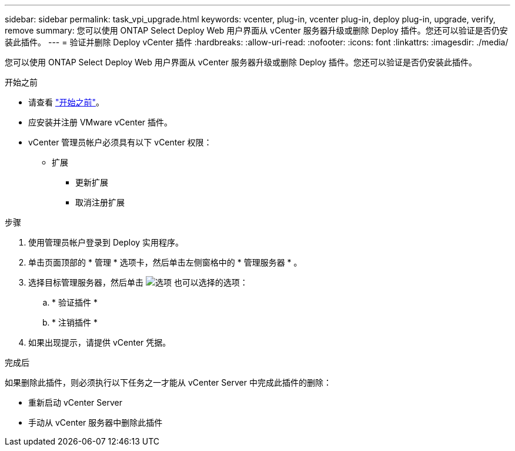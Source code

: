 ---
sidebar: sidebar 
permalink: task_vpi_upgrade.html 
keywords: vcenter, plug-in, vcenter plug-in, deploy plug-in, upgrade, verify, remove 
summary: 您可以使用 ONTAP Select Deploy Web 用户界面从 vCenter 服务器升级或删除 Deploy 插件。您还可以验证是否仍安装此插件。 
---
= 验证并删除 Deploy vCenter 插件
:hardbreaks:
:allow-uri-read: 
:nofooter: 
:icons: font
:linkattrs: 
:imagesdir: ./media/


[role="lead"]
您可以使用 ONTAP Select Deploy Web 用户界面从 vCenter 服务器升级或删除 Deploy 插件。您还可以验证是否仍安装此插件。

.开始之前
* 请查看 link:concept_vpi_manage_before.html["开始之前"]。
* 应安装并注册 VMware vCenter 插件。
* vCenter 管理员帐户必须具有以下 vCenter 权限：
+
** 扩展
+
*** 更新扩展
*** 取消注册扩展






.步骤
. 使用管理员帐户登录到 Deploy 实用程序。
. 单击页面顶部的 * 管理 * 选项卡，然后单击左侧窗格中的 * 管理服务器 * 。
. 选择目标管理服务器，然后单击 image:icon_kebab.gif["选项"] 也可以选择的选项：
+
.. * 验证插件 *
.. * 注销插件 *


. 如果出现提示，请提供 vCenter 凭据。


.完成后
如果删除此插件，则必须执行以下任务之一才能从 vCenter Server 中完成此插件的删除：

* 重新启动 vCenter Server
* 手动从 vCenter 服务器中删除此插件

